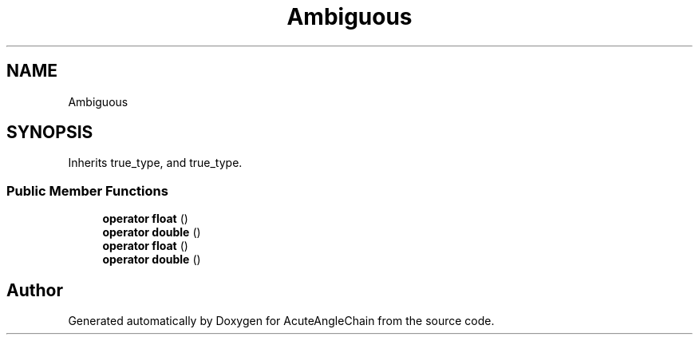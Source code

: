 .TH "Ambiguous" 3 "Sun Jun 3 2018" "AcuteAngleChain" \" -*- nroff -*-
.ad l
.nh
.SH NAME
Ambiguous
.SH SYNOPSIS
.br
.PP
.PP
Inherits true_type, and true_type\&.
.SS "Public Member Functions"

.in +1c
.ti -1c
.RI "\fBoperator float\fP ()"
.br
.ti -1c
.RI "\fBoperator double\fP ()"
.br
.ti -1c
.RI "\fBoperator float\fP ()"
.br
.ti -1c
.RI "\fBoperator double\fP ()"
.br
.in -1c

.SH "Author"
.PP 
Generated automatically by Doxygen for AcuteAngleChain from the source code\&.

